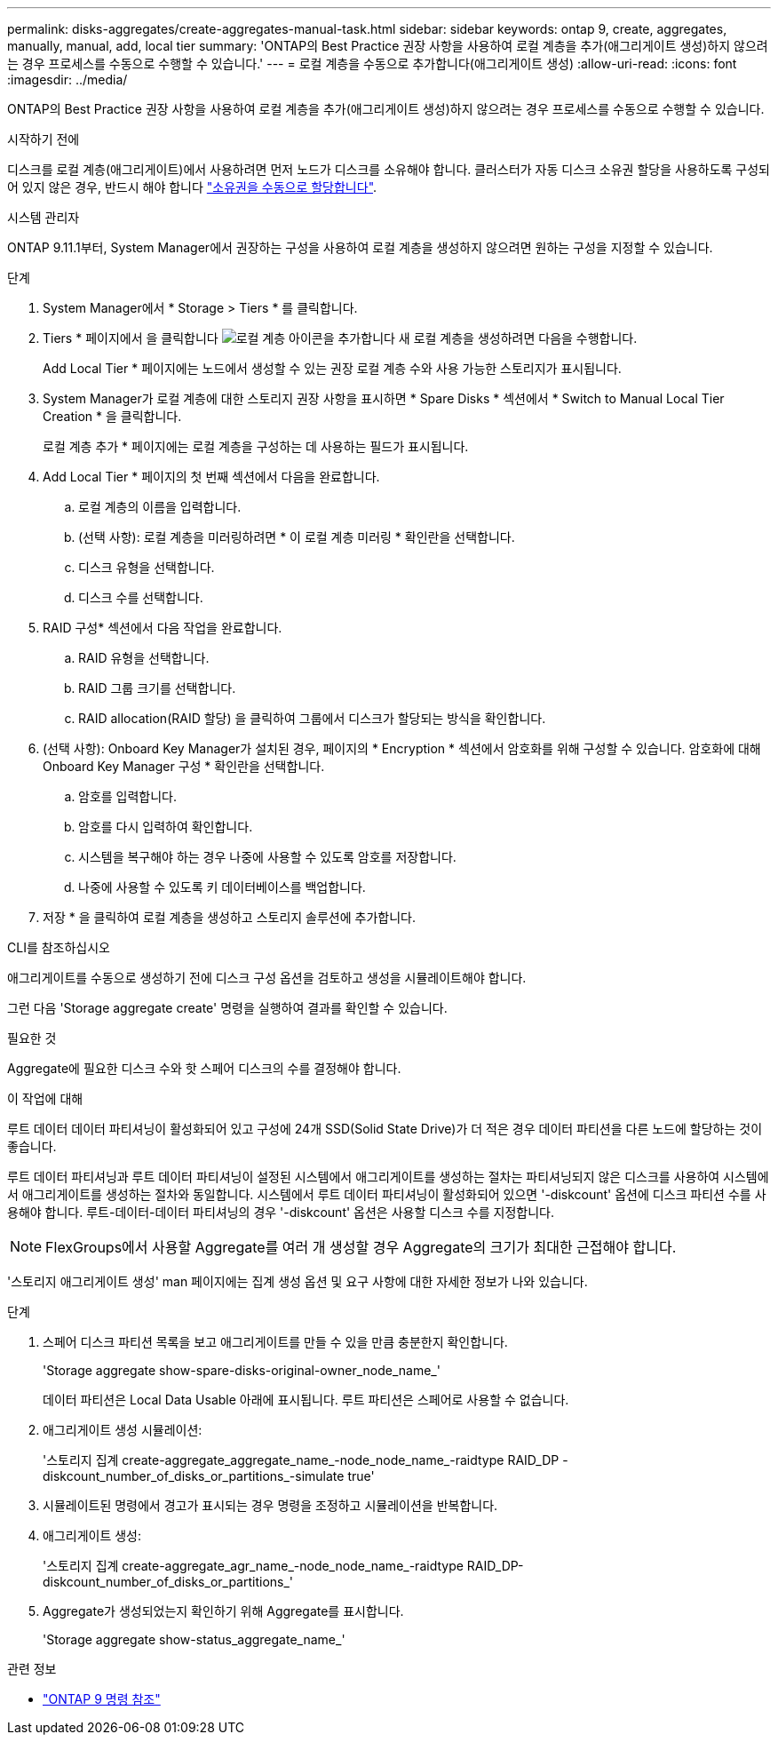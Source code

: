 ---
permalink: disks-aggregates/create-aggregates-manual-task.html 
sidebar: sidebar 
keywords: ontap 9, create, aggregates, manually, manual, add, local tier 
summary: 'ONTAP의 Best Practice 권장 사항을 사용하여 로컬 계층을 추가(애그리게이트 생성)하지 않으려는 경우 프로세스를 수동으로 수행할 수 있습니다.' 
---
= 로컬 계층을 수동으로 추가합니다(애그리게이트 생성)
:allow-uri-read: 
:icons: font
:imagesdir: ../media/


[role="lead"]
ONTAP의 Best Practice 권장 사항을 사용하여 로컬 계층을 추가(애그리게이트 생성)하지 않으려는 경우 프로세스를 수동으로 수행할 수 있습니다.

.시작하기 전에
디스크를 로컬 계층(애그리게이트)에서 사용하려면 먼저 노드가 디스크를 소유해야 합니다.  클러스터가 자동 디스크 소유권 할당을 사용하도록 구성되어 있지 않은 경우, 반드시 해야 합니다 link:manual-assign-disks-ownership-prep-task.html["소유권을 수동으로 할당합니다"].

[role="tabbed-block"]
====
.시스템 관리자
--
ONTAP 9.11.1부터, System Manager에서 권장하는 구성을 사용하여 로컬 계층을 생성하지 않으려면 원하는 구성을 지정할 수 있습니다.

.단계
. System Manager에서 * Storage > Tiers * 를 클릭합니다.
. Tiers * 페이지에서 을 클릭합니다 image:icon-add-local-tier.png["로컬 계층 아이콘을 추가합니다"] 새 로컬 계층을 생성하려면 다음을 수행합니다.
+
Add Local Tier * 페이지에는 노드에서 생성할 수 있는 권장 로컬 계층 수와 사용 가능한 스토리지가 표시됩니다.

. System Manager가 로컬 계층에 대한 스토리지 권장 사항을 표시하면 * Spare Disks * 섹션에서 * Switch to Manual Local Tier Creation * 을 클릭합니다.
+
로컬 계층 추가 * 페이지에는 로컬 계층을 구성하는 데 사용하는 필드가 표시됩니다.

. Add Local Tier * 페이지의 첫 번째 섹션에서 다음을 완료합니다.
+
.. 로컬 계층의 이름을 입력합니다.
.. (선택 사항): 로컬 계층을 미러링하려면 * 이 로컬 계층 미러링 * 확인란을 선택합니다.
.. 디스크 유형을 선택합니다.
.. 디스크 수를 선택합니다.


. RAID 구성* 섹션에서 다음 작업을 완료합니다.
+
.. RAID 유형을 선택합니다.
.. RAID 그룹 크기를 선택합니다.
.. RAID allocation(RAID 할당) 을 클릭하여 그룹에서 디스크가 할당되는 방식을 확인합니다.


. (선택 사항): Onboard Key Manager가 설치된 경우, 페이지의 * Encryption * 섹션에서 암호화를 위해 구성할 수 있습니다. 암호화에 대해 Onboard Key Manager 구성 * 확인란을 선택합니다.
+
.. 암호를 입력합니다.
.. 암호를 다시 입력하여 확인합니다.
.. 시스템을 복구해야 하는 경우 나중에 사용할 수 있도록 암호를 저장합니다.
.. 나중에 사용할 수 있도록 키 데이터베이스를 백업합니다.


. 저장 * 을 클릭하여 로컬 계층을 생성하고 스토리지 솔루션에 추가합니다.


--
.CLI를 참조하십시오
--
애그리게이트를 수동으로 생성하기 전에 디스크 구성 옵션을 검토하고 생성을 시뮬레이트해야 합니다.

그런 다음 'Storage aggregate create' 명령을 실행하여 결과를 확인할 수 있습니다.

.필요한 것
Aggregate에 필요한 디스크 수와 핫 스페어 디스크의 수를 결정해야 합니다.

.이 작업에 대해
루트 데이터 데이터 파티셔닝이 활성화되어 있고 구성에 24개 SSD(Solid State Drive)가 더 적은 경우 데이터 파티션을 다른 노드에 할당하는 것이 좋습니다.

루트 데이터 파티셔닝과 루트 데이터 파티셔닝이 설정된 시스템에서 애그리게이트를 생성하는 절차는 파티셔닝되지 않은 디스크를 사용하여 시스템에서 애그리게이트를 생성하는 절차와 동일합니다. 시스템에서 루트 데이터 파티셔닝이 활성화되어 있으면 '-diskcount' 옵션에 디스크 파티션 수를 사용해야 합니다. 루트-데이터-데이터 파티셔닝의 경우 '-diskcount' 옵션은 사용할 디스크 수를 지정합니다.


NOTE: FlexGroups에서 사용할 Aggregate를 여러 개 생성할 경우 Aggregate의 크기가 최대한 근접해야 합니다.

'스토리지 애그리게이트 생성' man 페이지에는 집계 생성 옵션 및 요구 사항에 대한 자세한 정보가 나와 있습니다.

.단계
. 스페어 디스크 파티션 목록을 보고 애그리게이트를 만들 수 있을 만큼 충분한지 확인합니다.
+
'Storage aggregate show-spare-disks-original-owner_node_name_'

+
데이터 파티션은 Local Data Usable 아래에 표시됩니다. 루트 파티션은 스페어로 사용할 수 없습니다.

. 애그리게이트 생성 시뮬레이션:
+
'스토리지 집계 create-aggregate_aggregate_name_-node_node_name_-raidtype RAID_DP -diskcount_number_of_disks_or_partitions_-simulate true'

. 시뮬레이트된 명령에서 경고가 표시되는 경우 명령을 조정하고 시뮬레이션을 반복합니다.
. 애그리게이트 생성:
+
'스토리지 집계 create-aggregate_agr_name_-node_node_name_-raidtype RAID_DP-diskcount_number_of_disks_or_partitions_'

. Aggregate가 생성되었는지 확인하기 위해 Aggregate를 표시합니다.
+
'Storage aggregate show-status_aggregate_name_'



--
====
.관련 정보
* link:http://docs.netapp.com/us-en/ontap-cli["ONTAP 9 명령 참조"^]

